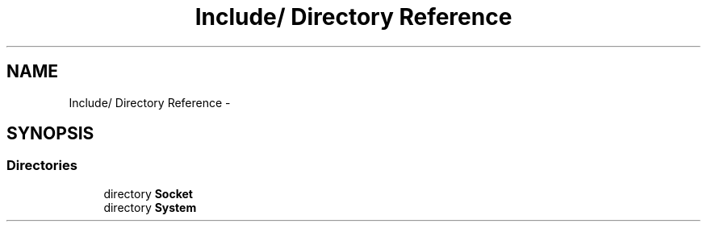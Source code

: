 .TH "Include/ Directory Reference" 3 "Sun Oct 16 2011" "Version 0.3" "CPPWrappers" \" -*- nroff -*-
.ad l
.nh
.SH NAME
Include/ Directory Reference \- 
.SH SYNOPSIS
.br
.PP
.SS "Directories"

.in +1c
.ti -1c
.RI "directory \fBSocket\fP"
.br
.ti -1c
.RI "directory \fBSystem\fP"
.br
.in -1c
